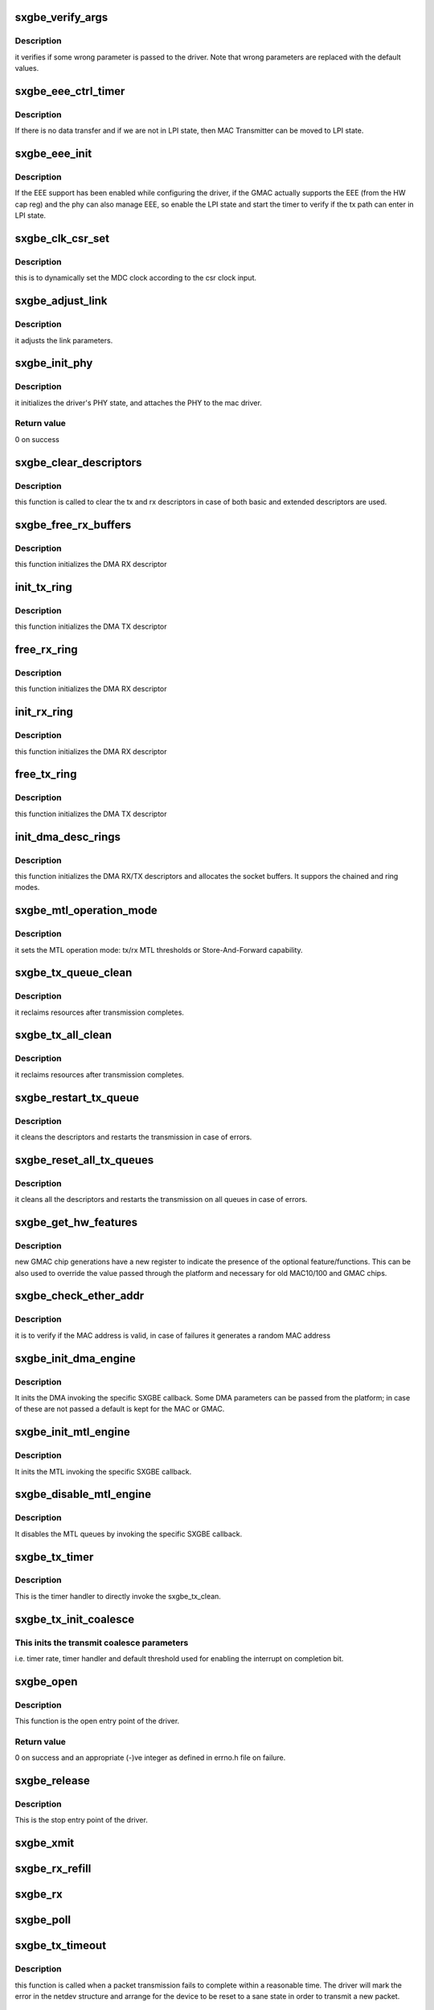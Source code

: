 .. -*- coding: utf-8; mode: rst -*-
.. src-file: drivers/net/ethernet/samsung/sxgbe/sxgbe_main.c

.. _`sxgbe_verify_args`:

sxgbe_verify_args
=================

.. c:function:: void sxgbe_verify_args( void)

    verify the driver parameters.

    :param  void:
        no arguments

.. _`sxgbe_verify_args.description`:

Description
-----------

it verifies if some wrong parameter is passed to the driver.
Note that wrong parameters are replaced with the default values.

.. _`sxgbe_eee_ctrl_timer`:

sxgbe_eee_ctrl_timer
====================

.. c:function:: void sxgbe_eee_ctrl_timer(struct timer_list *t)

    :param struct timer_list \*t:
        *undescribed*

.. _`sxgbe_eee_ctrl_timer.description`:

Description
-----------

If there is no data transfer and if we are not in LPI state,
then MAC Transmitter can be moved to LPI state.

.. _`sxgbe_eee_init`:

sxgbe_eee_init
==============

.. c:function:: bool sxgbe_eee_init(struct sxgbe_priv_data * const priv)

    :param struct sxgbe_priv_data \* const priv:
        private device pointer

.. _`sxgbe_eee_init.description`:

Description
-----------

If the EEE support has been enabled while configuring the driver,
if the GMAC actually supports the EEE (from the HW cap reg) and the
phy can also manage EEE, so enable the LPI state and start the timer
to verify if the tx path can enter in LPI state.

.. _`sxgbe_clk_csr_set`:

sxgbe_clk_csr_set
=================

.. c:function:: void sxgbe_clk_csr_set(struct sxgbe_priv_data *priv)

    dynamically set the MDC clock

    :param struct sxgbe_priv_data \*priv:
        driver private structure

.. _`sxgbe_clk_csr_set.description`:

Description
-----------

this is to dynamically set the MDC clock according to the csr
clock input.

.. _`sxgbe_adjust_link`:

sxgbe_adjust_link
=================

.. c:function:: void sxgbe_adjust_link(struct net_device *dev)

    :param struct net_device \*dev:
        net device structure

.. _`sxgbe_adjust_link.description`:

Description
-----------

it adjusts the link parameters.

.. _`sxgbe_init_phy`:

sxgbe_init_phy
==============

.. c:function:: int sxgbe_init_phy(struct net_device *ndev)

    PHY initialization

    :param struct net_device \*ndev:
        *undescribed*

.. _`sxgbe_init_phy.description`:

Description
-----------

it initializes the driver's PHY state, and attaches the PHY
to the mac driver.

.. _`sxgbe_init_phy.return-value`:

Return value
------------

0 on success

.. _`sxgbe_clear_descriptors`:

sxgbe_clear_descriptors
=======================

.. c:function:: void sxgbe_clear_descriptors(struct sxgbe_priv_data *priv)

    clear descriptors

    :param struct sxgbe_priv_data \*priv:
        driver private structure

.. _`sxgbe_clear_descriptors.description`:

Description
-----------

this function is called to clear the tx and rx descriptors
in case of both basic and extended descriptors are used.

.. _`sxgbe_free_rx_buffers`:

sxgbe_free_rx_buffers
=====================

.. c:function:: void sxgbe_free_rx_buffers(struct net_device *dev, struct sxgbe_rx_norm_desc *p, int i, unsigned int dma_buf_sz, struct sxgbe_rx_queue *rx_ring)

    free what \ :c:func:`sxgbe_init_rx_buffers`\  allocated

    :param struct net_device \*dev:
        net device structure

    :param struct sxgbe_rx_norm_desc \*p:
        *undescribed*

    :param int i:
        *undescribed*

    :param unsigned int dma_buf_sz:
        *undescribed*

    :param struct sxgbe_rx_queue \*rx_ring:
        ring to be freed

.. _`sxgbe_free_rx_buffers.description`:

Description
-----------

this function initializes the DMA RX descriptor

.. _`init_tx_ring`:

init_tx_ring
============

.. c:function:: int init_tx_ring(struct device *dev, u8 queue_no, struct sxgbe_tx_queue *tx_ring, int tx_rsize)

    init the TX descriptor ring

    :param struct device \*dev:
        net device structure

    :param u8 queue_no:
        *undescribed*

    :param struct sxgbe_tx_queue \*tx_ring:
        ring to be initialised

    :param int tx_rsize:
        ring size

.. _`init_tx_ring.description`:

Description
-----------

this function initializes the DMA TX descriptor

.. _`free_rx_ring`:

free_rx_ring
============

.. c:function:: void free_rx_ring(struct device *dev, struct sxgbe_rx_queue *rx_ring, int rx_rsize)

    free the RX descriptor ring

    :param struct device \*dev:
        net device structure

    :param struct sxgbe_rx_queue \*rx_ring:
        ring to be initialised

    :param int rx_rsize:
        ring size

.. _`free_rx_ring.description`:

Description
-----------

this function initializes the DMA RX descriptor

.. _`init_rx_ring`:

init_rx_ring
============

.. c:function:: int init_rx_ring(struct net_device *dev, u8 queue_no, struct sxgbe_rx_queue *rx_ring, int rx_rsize)

    init the RX descriptor ring

    :param struct net_device \*dev:
        net device structure

    :param u8 queue_no:
        *undescribed*

    :param struct sxgbe_rx_queue \*rx_ring:
        ring to be initialised

    :param int rx_rsize:
        ring size

.. _`init_rx_ring.description`:

Description
-----------

this function initializes the DMA RX descriptor

.. _`free_tx_ring`:

free_tx_ring
============

.. c:function:: void free_tx_ring(struct device *dev, struct sxgbe_tx_queue *tx_ring, int tx_rsize)

    free the TX descriptor ring

    :param struct device \*dev:
        net device structure

    :param struct sxgbe_tx_queue \*tx_ring:
        ring to be initialised

    :param int tx_rsize:
        ring size

.. _`free_tx_ring.description`:

Description
-----------

this function initializes the DMA TX descriptor

.. _`init_dma_desc_rings`:

init_dma_desc_rings
===================

.. c:function:: int init_dma_desc_rings(struct net_device *netd)

    init the RX/TX descriptor rings

    :param struct net_device \*netd:
        *undescribed*

.. _`init_dma_desc_rings.description`:

Description
-----------

this function initializes the DMA RX/TX descriptors
and allocates the socket buffers. It suppors the chained and ring
modes.

.. _`sxgbe_mtl_operation_mode`:

sxgbe_mtl_operation_mode
========================

.. c:function:: void sxgbe_mtl_operation_mode(struct sxgbe_priv_data *priv)

    HW MTL operation mode

    :param struct sxgbe_priv_data \*priv:
        driver private structure

.. _`sxgbe_mtl_operation_mode.description`:

Description
-----------

it sets the MTL operation mode: tx/rx MTL thresholds
or Store-And-Forward capability.

.. _`sxgbe_tx_queue_clean`:

sxgbe_tx_queue_clean
====================

.. c:function:: void sxgbe_tx_queue_clean(struct sxgbe_tx_queue *tqueue)

    :param struct sxgbe_tx_queue \*tqueue:
        *undescribed*

.. _`sxgbe_tx_queue_clean.description`:

Description
-----------

it reclaims resources after transmission completes.

.. _`sxgbe_tx_all_clean`:

sxgbe_tx_all_clean
==================

.. c:function:: void sxgbe_tx_all_clean(struct sxgbe_priv_data * const priv)

    :param struct sxgbe_priv_data \* const priv:
        driver private structure

.. _`sxgbe_tx_all_clean.description`:

Description
-----------

it reclaims resources after transmission completes.

.. _`sxgbe_restart_tx_queue`:

sxgbe_restart_tx_queue
======================

.. c:function:: void sxgbe_restart_tx_queue(struct sxgbe_priv_data *priv, int queue_num)

    irq tx error mng function

    :param struct sxgbe_priv_data \*priv:
        driver private structure

    :param int queue_num:
        *undescribed*

.. _`sxgbe_restart_tx_queue.description`:

Description
-----------

it cleans the descriptors and restarts the transmission
in case of errors.

.. _`sxgbe_reset_all_tx_queues`:

sxgbe_reset_all_tx_queues
=========================

.. c:function:: void sxgbe_reset_all_tx_queues(struct sxgbe_priv_data *priv)

    irq tx error mng function

    :param struct sxgbe_priv_data \*priv:
        driver private structure

.. _`sxgbe_reset_all_tx_queues.description`:

Description
-----------

it cleans all the descriptors and
restarts the transmission on all queues in case of errors.

.. _`sxgbe_get_hw_features`:

sxgbe_get_hw_features
=====================

.. c:function:: int sxgbe_get_hw_features(struct sxgbe_priv_data * const priv)

    get XMAC capabilities from the HW cap. register.

    :param struct sxgbe_priv_data \* const priv:
        driver private structure

.. _`sxgbe_get_hw_features.description`:

Description
-----------

new GMAC chip generations have a new register to indicate the
presence of the optional feature/functions.
This can be also used to override the value passed through the
platform and necessary for old MAC10/100 and GMAC chips.

.. _`sxgbe_check_ether_addr`:

sxgbe_check_ether_addr
======================

.. c:function:: void sxgbe_check_ether_addr(struct sxgbe_priv_data *priv)

    check if the MAC addr is valid

    :param struct sxgbe_priv_data \*priv:
        driver private structure

.. _`sxgbe_check_ether_addr.description`:

Description
-----------

it is to verify if the MAC address is valid, in case of failures it
generates a random MAC address

.. _`sxgbe_init_dma_engine`:

sxgbe_init_dma_engine
=====================

.. c:function:: int sxgbe_init_dma_engine(struct sxgbe_priv_data *priv)

    DMA init.

    :param struct sxgbe_priv_data \*priv:
        driver private structure

.. _`sxgbe_init_dma_engine.description`:

Description
-----------

It inits the DMA invoking the specific SXGBE callback.
Some DMA parameters can be passed from the platform;
in case of these are not passed a default is kept for the MAC or GMAC.

.. _`sxgbe_init_mtl_engine`:

sxgbe_init_mtl_engine
=====================

.. c:function:: void sxgbe_init_mtl_engine(struct sxgbe_priv_data *priv)

    MTL init.

    :param struct sxgbe_priv_data \*priv:
        driver private structure

.. _`sxgbe_init_mtl_engine.description`:

Description
-----------

It inits the MTL invoking the specific SXGBE callback.

.. _`sxgbe_disable_mtl_engine`:

sxgbe_disable_mtl_engine
========================

.. c:function:: void sxgbe_disable_mtl_engine(struct sxgbe_priv_data *priv)

    MTL disable.

    :param struct sxgbe_priv_data \*priv:
        driver private structure

.. _`sxgbe_disable_mtl_engine.description`:

Description
-----------

It disables the MTL queues by invoking the specific SXGBE callback.

.. _`sxgbe_tx_timer`:

sxgbe_tx_timer
==============

.. c:function:: void sxgbe_tx_timer(struct timer_list *t)

    mitigation sw timer for tx.

    :param struct timer_list \*t:
        timer pointer

.. _`sxgbe_tx_timer.description`:

Description
-----------

This is the timer handler to directly invoke the sxgbe_tx_clean.

.. _`sxgbe_tx_init_coalesce`:

sxgbe_tx_init_coalesce
======================

.. c:function:: void sxgbe_tx_init_coalesce(struct sxgbe_priv_data *priv)

    init tx mitigation options.

    :param struct sxgbe_priv_data \*priv:
        driver private structure

.. _`sxgbe_tx_init_coalesce.this-inits-the-transmit-coalesce-parameters`:

This inits the transmit coalesce parameters
-------------------------------------------

i.e. timer rate,
timer handler and default threshold used for enabling the
interrupt on completion bit.

.. _`sxgbe_open`:

sxgbe_open
==========

.. c:function:: int sxgbe_open(struct net_device *dev)

    open entry point of the driver

    :param struct net_device \*dev:
        pointer to the device structure.

.. _`sxgbe_open.description`:

Description
-----------

This function is the open entry point of the driver.

.. _`sxgbe_open.return-value`:

Return value
------------

0 on success and an appropriate (-)ve integer as defined in errno.h
file on failure.

.. _`sxgbe_release`:

sxgbe_release
=============

.. c:function:: int sxgbe_release(struct net_device *dev)

    close entry point of the driver

    :param struct net_device \*dev:
        device pointer.

.. _`sxgbe_release.description`:

Description
-----------

This is the stop entry point of the driver.

.. _`sxgbe_xmit`:

sxgbe_xmit
==========

.. c:function:: netdev_tx_t sxgbe_xmit(struct sk_buff *skb, struct net_device *dev)

    Tx entry point of the driver

    :param struct sk_buff \*skb:
        the socket buffer

    :param struct net_device \*dev:
        device pointer
        Description : this is the tx entry point of the driver.
        It programs the chain or the ring and supports oversized frames
        and SG feature.

.. _`sxgbe_rx_refill`:

sxgbe_rx_refill
===============

.. c:function:: void sxgbe_rx_refill(struct sxgbe_priv_data *priv)

    refill used skb preallocated buffers

    :param struct sxgbe_priv_data \*priv:
        driver private structure
        Description : this is to reallocate the skb for the reception process
        that is based on zero-copy.

.. _`sxgbe_rx`:

sxgbe_rx
========

.. c:function:: int sxgbe_rx(struct sxgbe_priv_data *priv, int limit)

    receive the frames from the remote host

    :param struct sxgbe_priv_data \*priv:
        driver private structure

    :param int limit:
        napi bugget.
        Description :  this the function called by the napi poll method.
        It gets all the frames inside the ring.

.. _`sxgbe_poll`:

sxgbe_poll
==========

.. c:function:: int sxgbe_poll(struct napi_struct *napi, int budget)

    sxgbe poll method (NAPI)

    :param struct napi_struct \*napi:
        pointer to the napi structure.

    :param int budget:
        maximum number of packets that the current CPU can receive from
        all interfaces.
        Description :
        To look at the incoming frames and clear the tx resources.

.. _`sxgbe_tx_timeout`:

sxgbe_tx_timeout
================

.. c:function:: void sxgbe_tx_timeout(struct net_device *dev)

    :param struct net_device \*dev:
        Pointer to net device structure

.. _`sxgbe_tx_timeout.description`:

Description
-----------

this function is called when a packet transmission fails to
complete within a reasonable time. The driver will mark the error in the
netdev structure and arrange for the device to be reset to a sane state
in order to transmit a new packet.

.. _`sxgbe_common_interrupt`:

sxgbe_common_interrupt
======================

.. c:function:: irqreturn_t sxgbe_common_interrupt(int irq, void *dev_id)

    main ISR

    :param int irq:
        interrupt number.

    :param void \*dev_id:
        to pass the net device pointer.

.. _`sxgbe_common_interrupt.description`:

Description
-----------

this is the main driver interrupt service routine.
It calls the DMA ISR and also the core ISR to manage PMT, MMC, LPI
interrupts.

.. _`sxgbe_tx_interrupt`:

sxgbe_tx_interrupt
==================

.. c:function:: irqreturn_t sxgbe_tx_interrupt(int irq, void *dev_id)

    TX DMA ISR

    :param int irq:
        interrupt number.

    :param void \*dev_id:
        to pass the net device pointer.

.. _`sxgbe_tx_interrupt.description`:

Description
-----------

this is the tx dma interrupt service routine.

.. _`sxgbe_rx_interrupt`:

sxgbe_rx_interrupt
==================

.. c:function:: irqreturn_t sxgbe_rx_interrupt(int irq, void *dev_id)

    RX DMA ISR

    :param int irq:
        interrupt number.

    :param void \*dev_id:
        to pass the net device pointer.

.. _`sxgbe_rx_interrupt.description`:

Description
-----------

this is the rx dma interrupt service routine.

.. _`sxgbe_set_rx_mode`:

sxgbe_set_rx_mode
=================

.. c:function:: void sxgbe_set_rx_mode(struct net_device *dev)

    entry point for setting different receive mode of a device. unicast, multicast addressing

    :param struct net_device \*dev:
        pointer to the device structure

.. _`sxgbe_set_rx_mode.description`:

Description
-----------

This function is a driver entry point which gets called by the kernel
whenever different receive mode like unicast, multicast and promiscuous
must be enabled/disabled.

.. _`sxgbe_set_rx_mode.return-value`:

Return value
------------

void.

.. _`sxgbe_poll_controller`:

sxgbe_poll_controller
=====================

.. c:function:: void sxgbe_poll_controller(struct net_device *dev)

    entry point for polling receive by device

    :param struct net_device \*dev:
        pointer to the device structure

.. _`sxgbe_poll_controller.description`:

Description
-----------

This function is used by NETCONSOLE and other diagnostic tools
to allow network I/O with interrupts disabled.

.. _`sxgbe_poll_controller.return-value`:

Return value
------------

Void.

.. _`sxgbe_hw_init`:

sxgbe_hw_init
=============

.. c:function:: int sxgbe_hw_init(struct sxgbe_priv_data * const priv)

    Init the GMAC device

    :param struct sxgbe_priv_data \* const priv:
        driver private structure

.. _`sxgbe_hw_init.description`:

Description
-----------

this function checks the HW capability
(if supported) and sets the driver's features.

.. _`sxgbe_drv_probe`:

sxgbe_drv_probe
===============

.. c:function:: struct sxgbe_priv_data *sxgbe_drv_probe(struct device *device, struct sxgbe_plat_data *plat_dat, void __iomem *addr)

    :param struct device \*device:
        device pointer

    :param struct sxgbe_plat_data \*plat_dat:
        platform data pointer

    :param void __iomem \*addr:
        iobase memory address

.. _`sxgbe_drv_probe.description`:

Description
-----------

this is the main probe function used to
call the alloc_etherdev, allocate the priv structure.

.. _`sxgbe_drv_remove`:

sxgbe_drv_remove
================

.. c:function:: int sxgbe_drv_remove(struct net_device *ndev)

    :param struct net_device \*ndev:
        net device pointer

.. _`sxgbe_drv_remove.description`:

Description
-----------

this function resets the TX/RX processes, disables the MAC RX/TX
changes the link status, releases the DMA descriptor rings.

.. This file was automatic generated / don't edit.

